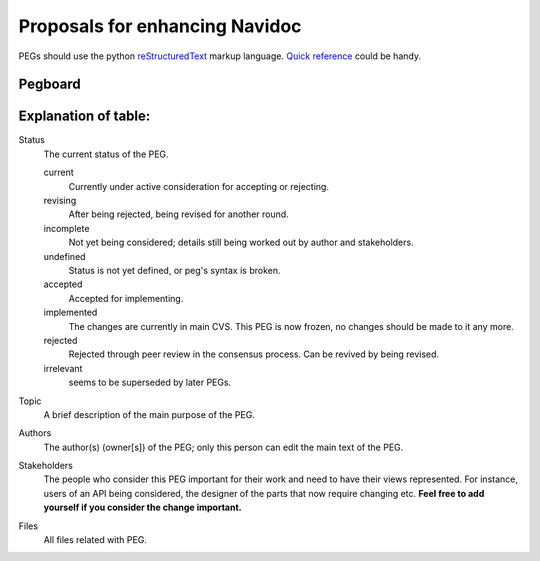 ===============================
Proposals for enhancing Navidoc
===============================

.. As seen on the mailing lists, we need some structure to new
   architectural ideas. Let's try this.
 
   All changes to the following packages ("frozen" packages)
   and classes **must** go through PEGs:

   * gzz
 
   * gzz.media

   * gzz.diff
    
   * gzz.impl.AbstractSpace

   * gzz.impl.AbstractDim

   * gzz.impl.ModularSpace
 
   * gzz.impl.CellManager

   * gzz.impl.DimManager

   * gzz.impl.IdentityManager
    
   * gzz.vob

   Note, however, that these are not recursive: freezing ``gzz.vob`` 
   does **not** mean that ``gzz.vob.vobs`` would be frozen - that package
   is most definitely not frozen.

   Any other semantic changes to the frozen packages and classes 
   will be **summarily**
   rejected and reverted. If you need a change quickly, then **subclass** 
   or **create a branch**. 
   Changes to javadoc and indentation etc. are exempted, 
   as are bug fixes that correct classes to compliance with javadoc or 
   the architecture documentation in *doc/*.

   This list will be updated once in a while, to reflect newly stabilized packages.
 
   It is also **recommended** that large changes to other classes or 
   packages be PEGged first but not required: such changes will not 
   be summarily rejected. 

PEGs should use the python reStructuredText_ markup language. `Quick reference`__
could be handy.

.. _reStructuredText: http://docutils.sourceforge.net
.. _QuickRef: http://docutils.sourceforge.net/docs/rst/quickref.html

__ QuickRef_

Pegboard
--------

.. pegboard::


Explanation of table:
---------------------
 
Status
    	The current status of the PEG.

	current
		Currently under active consideration for accepting or rejecting.

	revising
		After being rejected, being revised for another round.
	

	incomplete
		Not yet being considered; details still being worked out by 
		author and stakeholders.

	undefined
		Status is not yet defined, or peg's syntax is broken.
	
	accepted
		Accepted for implementing.
	
	implemented
		The changes are currently in main CVS. 
		This PEG is now frozen, no changes should be 
		made to it any more.

	rejected
		Rejected through peer review in the consensus process. 
		Can be revived by being revised.

	irrelevant    
		seems to be superseded by later PEGs.

Topic
    	A brief description of the main purpose of the PEG.

Authors
    	The author(s) (owner[s]) of the PEG; only this person can edit the 
	main text of the PEG.

Stakeholders
	The people who consider this PEG important for their work and 
	need to have their views represented. For instance, users of an 
	API being considered, the designer of the parts that now require 
	changing etc. **Feel free to add yourself if you consider the 
	change important.**

Files
	All files related with PEG.
